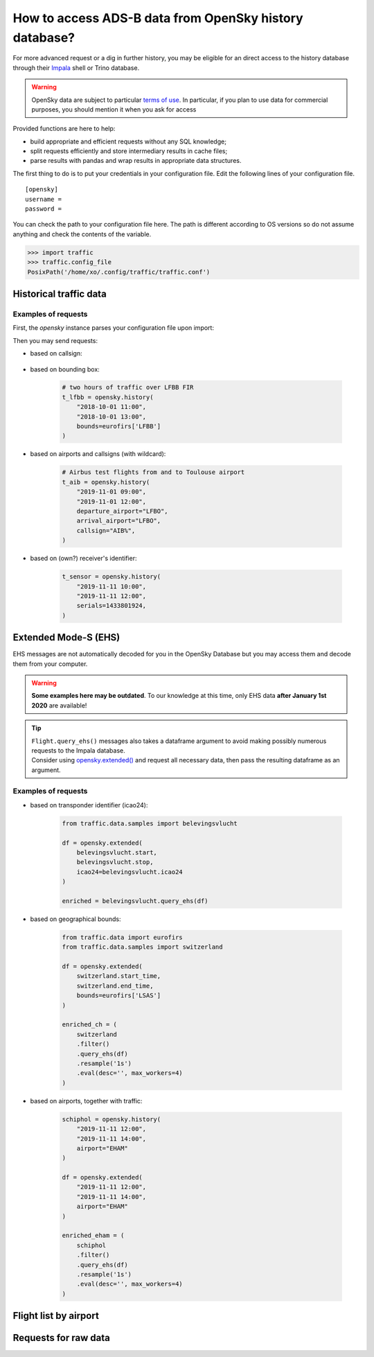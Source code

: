 How to access ADS-B data from OpenSky history database?
=======================================================

For more advanced request or a dig in further history, you may be
eligible for an direct access to the history database through their
`Impala <https://opensky-network.org/impala-guide>`__ shell or Trino database.

.. warning::

  OpenSky data are subject to particular `terms of use
  <https://opensky-network.org/about/terms-of-use>`_. In particular, if you plan
  to use data for commercial purposes, you should mention it when you ask for
  access

Provided functions are here to help:

- build appropriate and efficient requests without any SQL knowledge;
- split requests efficiently and store intermediary results in cache
  files;
- parse results with pandas and wrap results in appropriate data structures.

The first thing to do is to put your credentials in your configuration
file. Edit the following lines of your configuration file.


.. parsed-literal::

    [opensky]
    username =
    password =

You can check the path to your configuration file here. The path is
different according to OS versions so do not assume anything and check
the contents of the variable.

.. code:: python

    >>> import traffic
    >>> traffic.config_file
    PosixPath('/home/xo/.config/traffic/traffic.conf')


Historical traffic data
-----------------------

.. automethod:: traffic.data.adsb.opensky.OpenSky.history

Examples of requests
~~~~~~~~~~~~~~~~~~~~

First, the `opensky` instance parses your configuration file upon import:

.. jupyter-execute::

    from traffic.data import opensky

Then you may send requests:

- based on callsign:

    .. jupyter-execute::

        flight = opensky.history(
            "2017-02-05 15:45",
            stop="2017-02-05 16:45",
            callsign="EZY158T",
            # returns a Flight instead of a Traffic
            return_flight=True
        )
        flight

- based on bounding box:

    .. code:: python

        # two hours of traffic over LFBB FIR
        t_lfbb = opensky.history(
            "2018-10-01 11:00",
            "2018-10-01 13:00",
            bounds=eurofirs['LFBB']
        )

- based on airports and callsigns (with wildcard):

    .. code:: python

        # Airbus test flights from and to Toulouse airport
        t_aib = opensky.history(
            "2019-11-01 09:00",
            "2019-11-01 12:00",
            departure_airport="LFBO",
            arrival_airport="LFBO",
            callsign="AIB%",
        )

- based on (own?) receiver's identifier:

    .. code:: python

        t_sensor = opensky.history(
            "2019-11-11 10:00",
            "2019-11-11 12:00",
            serials=1433801924,
        )

Extended Mode-S (EHS)
---------------------

EHS messages are not automatically decoded for you in the OpenSky
Database but you may access them and decode them from your computer.

.. warning::

    **Some examples here may be outdated**. To our knowledge at this time, only
    EHS data **after January 1st 2020** are available!

.. tip::

    | ``Flight.query_ehs()`` messages also takes a dataframe argument to avoid
      making possibly numerous requests to the Impala database.
    | Consider using `opensky.extended()
      <#traffic.data.adsb.opensky.OpenSky.extended>`_ and request all
      necessary data, then pass the resulting dataframe as an argument.

.. automethod:: traffic.data.adsb.opensky.OpenSky.extended

Examples of requests
~~~~~~~~~~~~~~~~~~~~

- based on transponder identifier (icao24):

    .. code:: python

        from traffic.data.samples import belevingsvlucht

        df = opensky.extended(
            belevingsvlucht.start,
            belevingsvlucht.stop,
            icao24=belevingsvlucht.icao24
        )

        enriched = belevingsvlucht.query_ehs(df)

- based on geographical bounds:

    .. code:: python

        from traffic.data import eurofirs
        from traffic.data.samples import switzerland

        df = opensky.extended(
            switzerland.start_time,
            switzerland.end_time,
            bounds=eurofirs['LSAS']
        )

        enriched_ch = (
            switzerland
            .filter()
            .query_ehs(df)
            .resample('1s')
            .eval(desc='', max_workers=4)
        )

- based on airports, together with traffic:

    .. code:: python

        schiphol = opensky.history(
            "2019-11-11 12:00",
            "2019-11-11 14:00",
            airport="EHAM"
        )

        df = opensky.extended(
            "2019-11-11 12:00",
            "2019-11-11 14:00",
            airport="EHAM"
        )

        enriched_eham = (
            schiphol
            .filter()
            .query_ehs(df)
            .resample('1s')
            .eval(desc='', max_workers=4)
        )


Flight list by airport
----------------------

.. automethod:: traffic.data.adsb.opensky.OpenSky.flightlist

Requests for raw data
---------------------

.. automethod:: traffic.data.adsb.opensky.OpenSky.rawdata
